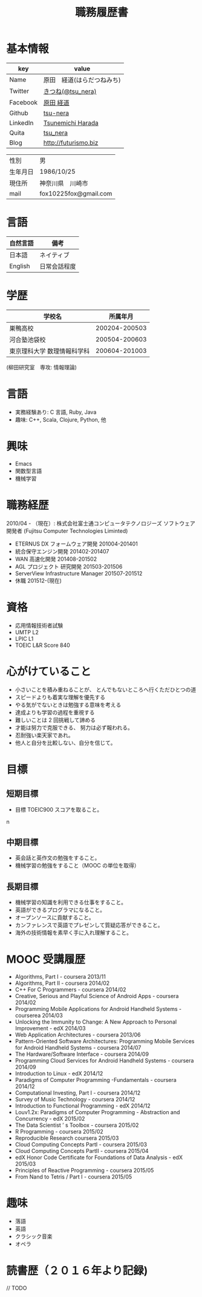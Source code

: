 #+TITLE: 職務履歴書
#+OPTIONS: toc:nil num:nil todo:nil pri:nil tags:nil ^:nil TeX:nil

* 基本情報

|----------+----------------------------|
| key      | value                      |
|----------+----------------------------|
| Name     | 原田　経道(はらだつねみち) |
| Twitter  | [[https://twitter.com/tsu_nera][きつね(@tsu_nera)]]          |
| Facebook | [[https://www.facebook.com/tsunemichi.harada][原田 経道]]                  |
| Github   | [[https://github.com/tsu-nera][tsu-nera]]                   |
| LinkedIn | [[https://www.linkedin.com/profile/preview?locale=en_US&trk=prof-0-sb-preview-primary-button][Tsunemichi Harada]]          |
| Quita    | [[http://qiita.com/tsu_nera][tsu_nera]]                   |
| Blog     | http://futurismo.biz       |
|----------+----------------------------|

|----------+-----------------------|
| 性別     | 男                    |
| 生年月日 | 1986/10/25            |
| 現住所   | 神奈川県　川崎市      |
| mail     | fox10225fox@gmail.com |
|----------+-----------------------|

* 言語
|----------+--------------|
| 自然言語 | 備考         |
|----------+--------------|
| 日本語   | ネイティブ   |
| English  | 日常会話程度 |
|----------+--------------|

* 学歴

| 　学校名                    |      所属年月 |
|-----------------------------+---------------|
| 巣鴨高校                    | 200204-200503 |
| 河合塾池袋校                | 200504-200603 |
| 東京理科大学 数理情報科学科 | 200604-201003 |
(柳田研究室　専攻: 情報理論)

* 言語
  - 実務経験あり: C 言語, Ruby, Java
  - 趣味: C++, Scala, Clojure, Python, 他

* 興味
  - Emacs
  - 関数型言語
  - 機械学習

* 職務経歴
  2010/04 - （現在）: 株式会社富士通コンピュータテクノロジーズ
  ソフトウェア開発者 (Fujitsu Computer Technologies Liminted)
  - ETERNUS DX フォームウェア開発 201004-201401
  - 統合保守エンジン開発 201402-201407
  - WAN 高速化開発 201408-201502
  - AGL プロジェクト 研究開発 201503-201506
  - ServerView Infrastructure Manager 201507-201512
  - 休職 201512-(現在)

* 資格
- 応用情報技術者試験
- UMTP L2
- LPIC L1
- TOEIC L&R Score 840

* 心がけていること
- 小さいことを積み重ねることが、 とんでもないところへ行くただひとつの道 
- スピードよりも着実な理解を優先する 
- やる気がでないときは勉強する意味を考える 
- 達成よりも学習の過程を重視する 
- 難しいことは 2 回挑戦して諦める 
- 才能は努力で克服できる、 努力は必ず報われる。
- 忍耐強い楽天家であれ。 
- 他人と自分を比較しない、自分を信じて。

* 目標
** 短期目標
- 目標 TOEIC900 スコアを取ること。 
n
** 中期目標
- 英会話と英作文の勉強をすること。
- 機械学習の勉強をすること（MOOC の単位を取得） 

** 長期目標
- 機械学習の知識を利用できる仕事をすること。 
- 英語ができるプログラマになること。 
- オープンソースに貢献すること。 
- カンファレンスで英語でプレゼンして質疑応答ができること。 
- 海外の技術情報を素早く手に入れ理解すること。

* MOOC 受講履歴
- Algorithms, Part I - coursera 2013/11
- Algorithms, Part II - coursera 2014/02
- C++ For C Programmers - coursera 2014/02
- Creative, Serious and Playful Science of Android Apps - coursera 2014/02
- Programming Mobile Applications for Android Handheld Systems - courserea 2014/03
- Unlocking the Immunity to Change: A New Approach to Personal Improvement - edX 2014/03
- Web Application Architectures - coursera 2013/06
- Pattern-Oriented Software Architectures: Programming Mobile Services for Android Handheld Systems - coursera 2014/07
- The Hardware/Software Interface - coursera 2014/09
- Programming Cloud Services for Android Handheld Systems - coursera 2014/09
- Introduction to Linux - edX 2014/12
- Paradigms of Computer Programming -Fundamentals - coursera 2014/12
- Computational Investing, Part I - coursera 2014/12
- Survey of Music Technology - coursera 2014/12
- Introduction to Functional Programming - edX 2014/12
- Louv1.2x: Paradigms of Computer Programming - Abstraction and Concurrency - edX 2015/02
- The Data Scientist ’ s Toolbox - coursera 2015/02
- R Programming - coursera 2015/02
- Reproducible Research coursera 2015/03
- Cloud Computing Concepts PartI - coursera 2015/03
- Cloud Computing Concepts PartII - coursera 2015/04
- edX Honor Code Certificate for Foundations of Data Analysis - edX 2015/03
- Principles of Reactive Programming - coursera 2015/05
- From Nand to Tetris / Part I - coursera 2015/05

* 趣味
- 落語
- 英語
- クラシック音楽
- オペラ

* 読書歴（２０１６年より記録)
// TODO
